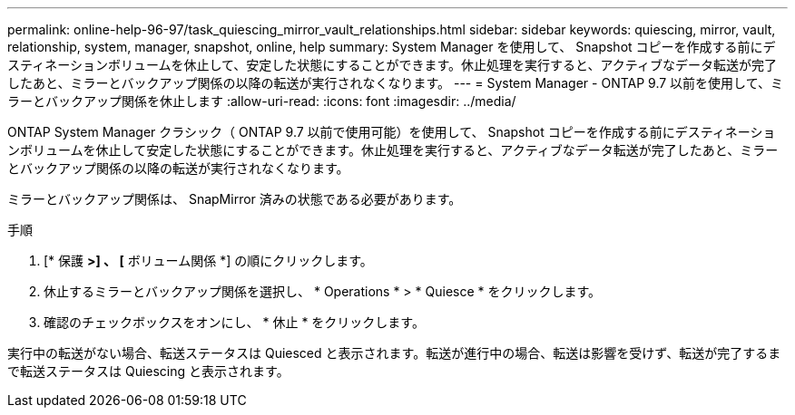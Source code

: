 ---
permalink: online-help-96-97/task_quiescing_mirror_vault_relationships.html 
sidebar: sidebar 
keywords: quiescing, mirror, vault, relationship, system, manager, snapshot, online, help 
summary: System Manager を使用して、 Snapshot コピーを作成する前にデスティネーションボリュームを休止して、安定した状態にすることができます。休止処理を実行すると、アクティブなデータ転送が完了したあと、ミラーとバックアップ関係の以降の転送が実行されなくなります。 
---
= System Manager - ONTAP 9.7 以前を使用して、ミラーとバックアップ関係を休止します
:allow-uri-read: 
:icons: font
:imagesdir: ../media/


[role="lead"]
ONTAP System Manager クラシック（ ONTAP 9.7 以前で使用可能）を使用して、 Snapshot コピーを作成する前にデスティネーションボリュームを休止して安定した状態にすることができます。休止処理を実行すると、アクティブなデータ転送が完了したあと、ミラーとバックアップ関係の以降の転送が実行されなくなります。

ミラーとバックアップ関係は、 SnapMirror 済みの状態である必要があります。

.手順
. [* 保護 *>] 、 [* ボリューム関係 *] の順にクリックします。
. 休止するミラーとバックアップ関係を選択し、 * Operations * > * Quiesce * をクリックします。
. 確認のチェックボックスをオンにし、 * 休止 * をクリックします。


実行中の転送がない場合、転送ステータスは Quiesced と表示されます。転送が進行中の場合、転送は影響を受けず、転送が完了するまで転送ステータスは Quiescing と表示されます。

